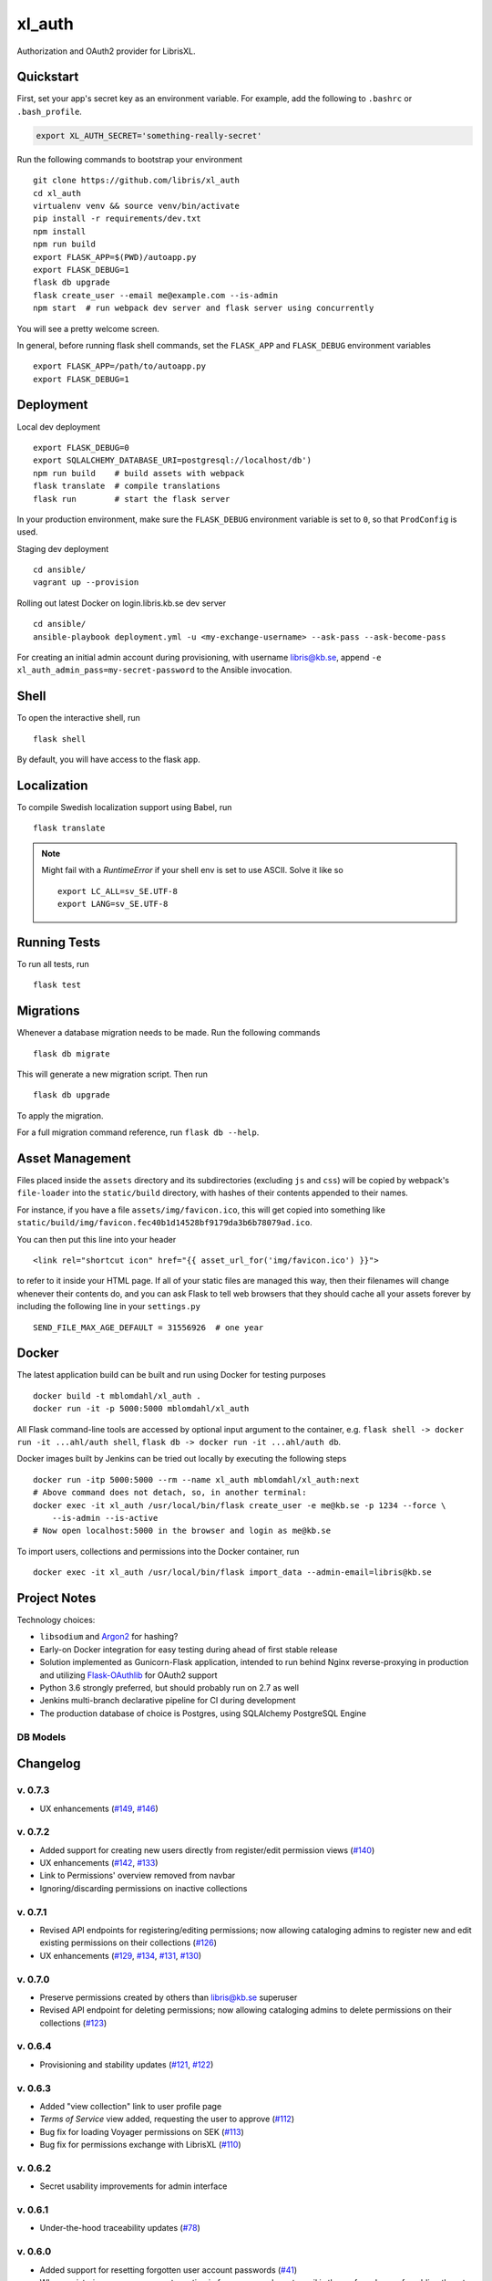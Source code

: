 .. -*- coding: utf-8 -*-

=========
 xl_auth
=========

Authorization and OAuth2 provider for LibrisXL.

.. image:: http://jenkins.smithmicro.io:8080/job/xl_auth-multibranch/job/master/lastBuild/badge/icon
    :target: http://jenkins.smithmicro.io:8080/job/xl_auth-multibranch/job/master/lastBuild/
    :alt: Build Status


Quickstart
==========

First, set your app's secret key as an environment variable. For example,
add the following to ``.bashrc`` or ``.bash_profile``.

.. code-block:: bash

    export XL_AUTH_SECRET='something-really-secret'

Run the following commands to bootstrap your environment ::

    git clone https://github.com/libris/xl_auth
    cd xl_auth
    virtualenv venv && source venv/bin/activate
    pip install -r requirements/dev.txt
    npm install
    npm run build
    export FLASK_APP=$(PWD)/autoapp.py
    export FLASK_DEBUG=1
    flask db upgrade
    flask create_user --email me@example.com --is-admin
    npm start  # run webpack dev server and flask server using concurrently

You will see a pretty welcome screen.

In general, before running flask shell commands, set the ``FLASK_APP`` and
``FLASK_DEBUG`` environment variables ::

    export FLASK_APP=/path/to/autoapp.py
    export FLASK_DEBUG=1


Deployment
==========

Local dev deployment ::

    export FLASK_DEBUG=0
    export SQLALCHEMY_DATABASE_URI=postgresql://localhost/db')
    npm run build    # build assets with webpack
    flask translate  # compile translations
    flask run        # start the flask server

In your production environment, make sure the ``FLASK_DEBUG`` environment variable is set to ``0``,
so that ``ProdConfig`` is used.

Staging dev deployment ::

    cd ansible/
    vagrant up --provision

Rolling out latest Docker on login.libris.kb.se dev server ::

    cd ansible/
    ansible-playbook deployment.yml -u <my-exchange-username> --ask-pass --ask-become-pass

For creating an initial admin account during provisioning, with username libris@kb.se,
append ``-e xl_auth_admin_pass=my-secret-password`` to the Ansible invocation.


Shell
=====

To open the interactive shell, run ::

    flask shell

By default, you will have access to the flask ``app``.


Localization
============

To compile Swedish localization support using Babel, run ::

    flask translate


.. note::

    Might fail with a `RuntimeError` if your shell env is set to use ASCII. Solve it like so ::

        export LC_ALL=sv_SE.UTF-8
        export LANG=sv_SE.UTF-8


Running Tests
=============

To run all tests, run ::

    flask test


Migrations
==========

Whenever a database migration needs to be made. Run the following commands ::

    flask db migrate

This will generate a new migration script. Then run ::

    flask db upgrade

To apply the migration.

For a full migration command reference, run ``flask db --help``.


Asset Management
================

Files placed inside the ``assets`` directory and its subdirectories (excluding ``js`` and ``css``)
will be copied by webpack's ``file-loader`` into the ``static/build`` directory, with hashes of
their contents appended to their names.

For instance, if you have a file ``assets/img/favicon.ico``, this will get copied into something
like ``static/build/img/favicon.fec40b1d14528bf9179da3b6b78079ad.ico``.

You can then put this line into your header ::

    <link rel="shortcut icon" href="{{ asset_url_for('img/favicon.ico') }}">

to refer to it inside your HTML page.  If all of your static files are managed this way, then
their filenames will change whenever their contents do, and you can ask Flask to tell web browsers
that they should cache all your assets forever by including the following line in
your ``settings.py`` ::

    SEND_FILE_MAX_AGE_DEFAULT = 31556926  # one year


Docker
======

The latest application build can be built and run using Docker for testing purposes ::

    docker build -t mblomdahl/xl_auth .
    docker run -it -p 5000:5000 mblomdahl/xl_auth


All Flask command-line tools are accessed by optional input argument to the container, e.g.
``flask shell -> docker run -it ...ahl/auth shell``, ``flask db -> docker run -it ...ahl/auth db``.

Docker images built by Jenkins can be tried out locally by executing the following steps ::

    docker run -itp 5000:5000 --rm --name xl_auth mblomdahl/xl_auth:next
    # Above command does not detach, so, in another terminal:
    docker exec -it xl_auth /usr/local/bin/flask create_user -e me@kb.se -p 1234 --force \
        --is-admin --is-active
    # Now open localhost:5000 in the browser and login as me@kb.se


To import users, collections and permissions into the Docker container, run ::

    docker exec -it xl_auth /usr/local/bin/flask import_data --admin-email=libris@kb.se


Project Notes
=============

Technology choices:

* ``libsodium`` and `Argon2 <https://en.wikipedia.org/wiki/Argon2>`_ for hashing?
* Early-on Docker integration for easy testing during ahead of first stable release
* Solution implemented as Gunicorn-Flask application, intended to run behind Nginx reverse-proxying
  in production and utilizing `Flask-OAuthlib <https://flask-oauthlib.readthedocs.io/en/latest/>`_
  for OAuth2 support
* Python 3.6 strongly preferred, but should probably run on 2.7 as well
* Jenkins multi-branch declarative pipeline for CI during development
* The production database of choice is Postgres, using SQLAlchemy PostgreSQL Engine


DB Models
---------

.. image:: https://user-images.githubusercontent.com/786326/33126887-7b6c746e-cf86-11e7-9176-1d500739adf7.png
   :alt: screen shot 2017-11-22 at 12 24 37 pm


Changelog
=========

v. 0.7.3
--------

* UX enhancements (`#149 <https://github.com/libris/xl_auth/issues/149>`_,
  `#146 <https://github.com/libris/xl_auth/issues/146>`_)


v. 0.7.2
--------

* Added support for creating new users directly from register/edit permission views
  (`#140 <https://github.com/libris/xl_auth/issues/140>`_)
* UX enhancements (`#142 <https://github.com/libris/xl_auth/issues/142>`_,
  `#133 <https://github.com/libris/xl_auth/issues/133>`_)
* Link to Permissions' overview removed from navbar
* Ignoring/discarding permissions on inactive collections


v. 0.7.1
--------

* Revised API endpoints for registering/editing permissions; now allowing cataloging admins to
  register new and edit existing permissions on their collections
  (`#126 <https://github.com/libris/xl_auth/issues/126>`_)
* UX enhancements (`#129 <https://github.com/libris/xl_auth/issues/129>`_,
  `#134 <https://github.com/libris/xl_auth/issues/134>`_,
  `#131 <https://github.com/libris/xl_auth/issues/131>`_,
  `#130 <https://github.com/libris/xl_auth/issues/130>`_)


v. 0.7.0
--------

* Preserve permissions created by others than libris@kb.se superuser
* Revised API endpoint for deleting permissions; now allowing cataloging admins to
  delete permissions on their collections (`#123 <https://github.com/libris/xl_auth/issues/123>`_)


v. 0.6.4
--------

* Provisioning and stability updates (`#121 <https://github.com/libris/xl_auth/issues/121>`_,
  `#122 <https://github.com/libris/xl_auth/issues/122>`_)


v. 0.6.3
--------

* Added "view collection" link to user profile page
* *Terms of Service* view added, requesting the user to approve
  (`#112 <https://github.com/libris/xl_auth/issues/112>`_)
* Bug fix for loading Voyager permissions on SEK
  (`#113 <https://github.com/libris/xl_auth/issues/113>`_)
* Bug fix for permissions exchange with LibrisXL
  (`#110 <https://github.com/libris/xl_auth/issues/110>`_)


v. 0.6.2
--------

* Secret usability improvements for admin interface


v. 0.6.1
--------

* Under-the-hood traceability updates (`#78 <https://github.com/libris/xl_auth/issues/78>`_)


v. 0.6.0
--------

* Added support for resetting forgotten user account passwords
  (`#41 <https://github.com/libris/xl_auth/issues/41>`_)
* When registering new user accounts, opting in for a password reset email is the preferred way of
  enabling them to login (`#102 <https://github.com/libris/xl_auth/issues/102>`_)


v. 0.5.8
--------

* Update internal links to reference users by ID instead of email
  (`#25 <https://github.com/libris/xl_auth/issues/25>`_)
* Refactored OAuth2 (internal) paths


v. 0.5.7
--------

* Reuse existing OAuth2 tokens on refresh


v. 0.5.6
--------

* Fix broken 0.5.5 build


v. 0.5.5
--------

* Bug fix for OAuth2 token handling


v. 0.5.4
--------

* UI fixes for OAuth2 authorization view
* Bug fix for ``/oauth/token`` API endpoint


v. 0.5.3
--------

* Add collection name to ``/oauth/verify`` response
* Fix broken database migration (`#68 <https://github.com/libris/xl_auth/issues/68>`_)


v. 0.5.2
--------

* Add ``app_version`` property to response from OAuth2 API endpoints
* Bug fixes for OAuth2 data model; fully re-created on ``flask db upgrade``
  (`#68 <https://github.com/libris/xl_auth/issues/68>`_)
* Updated Voyager/SysAdmin data import (`#38 <https://github.com/libris/xl_auth/issues/38>`_)


v. 0.5.1
--------

* Update ``/oauth/verify`` API response format
  (`#68 <https://github.com/libris/xl_auth/issues/68>`_)
* Fix bug where collections would read the wrong active/inactive state from bibdb.libris.kb.se


v. 0.5.0
--------

* Introduced buggy and limited OAuth2 provider
  (`#68 <https://github.com/libris/xl_auth/issues/68>`_)
* Updated Voyager/SysAdmin data import (`#38 <https://github.com/libris/xl_auth/issues/38>`_)


v. 0.4.6
--------

* Minor traceability improvements (`#78 <https://github.com/libris/xl_auth/issues/78>`_)


v. 0.4.5
--------

* Bug fixes (`#75 <https://github.com/libris/xl_auth/issues/75>`_,
  `#76 <https://github.com/libris/xl_auth/issues/76>`_)


v. 0.4.4
--------

* Data import updates (`#44 <https://github.com/libris/xl_auth/issues/44>`_)
* UI adjustments; irrelevant permissions no longer shown to cataloging admins, using
  term "sigel" instead of "kod"
* Ansible provisioning updated to use Nginx reverse proxy and SSL
  (`#39 <https://github.com/libris/xl_auth/issues/39>`_)


v. 0.4.3
--------

* Personalized user icons (Gravatar, `#70 <https://github.com/libris/xl_auth/issues/70>`_)
* Updated ``/about/`` page with current version number + links
  (`#71 <https://github.com/libris/xl_auth/issues/71>`_)
* Only list permissions on active collections on ``/users/profile/`` page


v. 0.4.2
--------

* UI improvements (`#61 <https://github.com/libris/xl_auth/issues/61>`_)
* Updated data import (`#38 <https://github.com/libris/xl_auth/issues/38>`_)


v. 0.4.1
--------

* Event stricter restrictions on non-admin users
  (`#48 <https://github.com/libris/xl_auth/issues/48>`_)
* Improved Ansible deployment logic for login.libris.kb.se
  (`#39 <https://github.com/libris/xl_auth/issues/39>`_)
* UI and help text improvements


v. 0.4.0
--------

* Added ``flask import_data`` CLI tool for pulling data from legacy systems
  (`#38 <https://github.com/libris/xl_auth/issues/38>`_,
  `#43 <https://github.com/libris/xl_auth/issues/43>`_)
* Styling and usability improvements (`#6 <https://github.com/libris/xl_auth/issues/6>`_,
  `#22 <https://github.com/libris/xl_auth/issues/22>`_)
* Applied restrictions on anonymous users and non-admins
  (`#48 <https://github.com/libris/xl_auth/issues/48>`_)
* Added new type of permission, "being the cataloging admin for a collection"
  (`#40 <https://github.com/libris/xl_auth/issues/40>`_)
* Support for dev deployment on login.libris.kb.se
  (`#39 <https://github.com/libris/xl_auth/issues/39>`_)


v. 0.3.0
--------

* Added the concept of users having permissions on zero or more collections
  (`#27 <https://github.com/libris/xl_auth/issues/27>`_)


v. 0.2.2
--------

* Bug fix for uniqueness checks on email addresses and collection codes
  (`#30 <https://github.com/libris/xl_auth/issues/30>`_)


v. 0.2.1
--------

* Added localization for Swedish and set it as the default ``BABEL_DEFAULT_LOCALE``
  (`#17 <https://github.com/libris/xl_auth/issues/17>`_)
* Added support for editing users (`#19 <https://github.com/libris/xl_auth/issues/19>`_)


v. 0.2.0
--------

* Replaced project template with `<https://github.com/sloria/cookiecutter-flask>`_
* Basic functionality of registering a user by email address and logging in
* A simple form of "collections" can be added and edited
* Dockerfile added for testing purposes (running Flask in debug mode with a ephemeral SQLite db)
* Jenkinsfile (multibranch pipeline) added for testing/linting/building on any code changes


v. 0.1.0
--------

* Establishing initial project requirements, with none of the intended functionality in place
